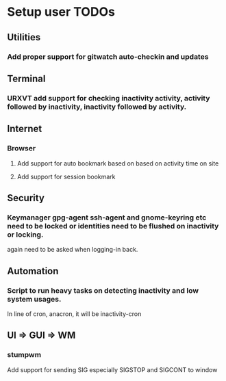 
* Setup user TODOs
** Utilities
*** Add proper support for gitwatch auto-checkin and updates
** Terminal
*** URXVT add support for checking inactivity activity, activity followed by inactivity, inactivity followed by activity.

** Internet

*** Browser

**** Add support for auto bookmark based on based on activity time on site

**** Add support for session bookmark
** Security
*** Keymanager gpg-agent ssh-agent and gnome-keyring etc need to be locked or identities need to be flushed on inactivity or locking.
    again need to be asked when logging-in back.
** Automation
*** Script to run heavy tasks on detecting inactivity and low system usages.
In line of cron, anacron, it will be inactivity-cron
** UI => GUI => WM
*** stumpwm
Add support for sending SIG especially SIGSTOP and SIGCONT to window
